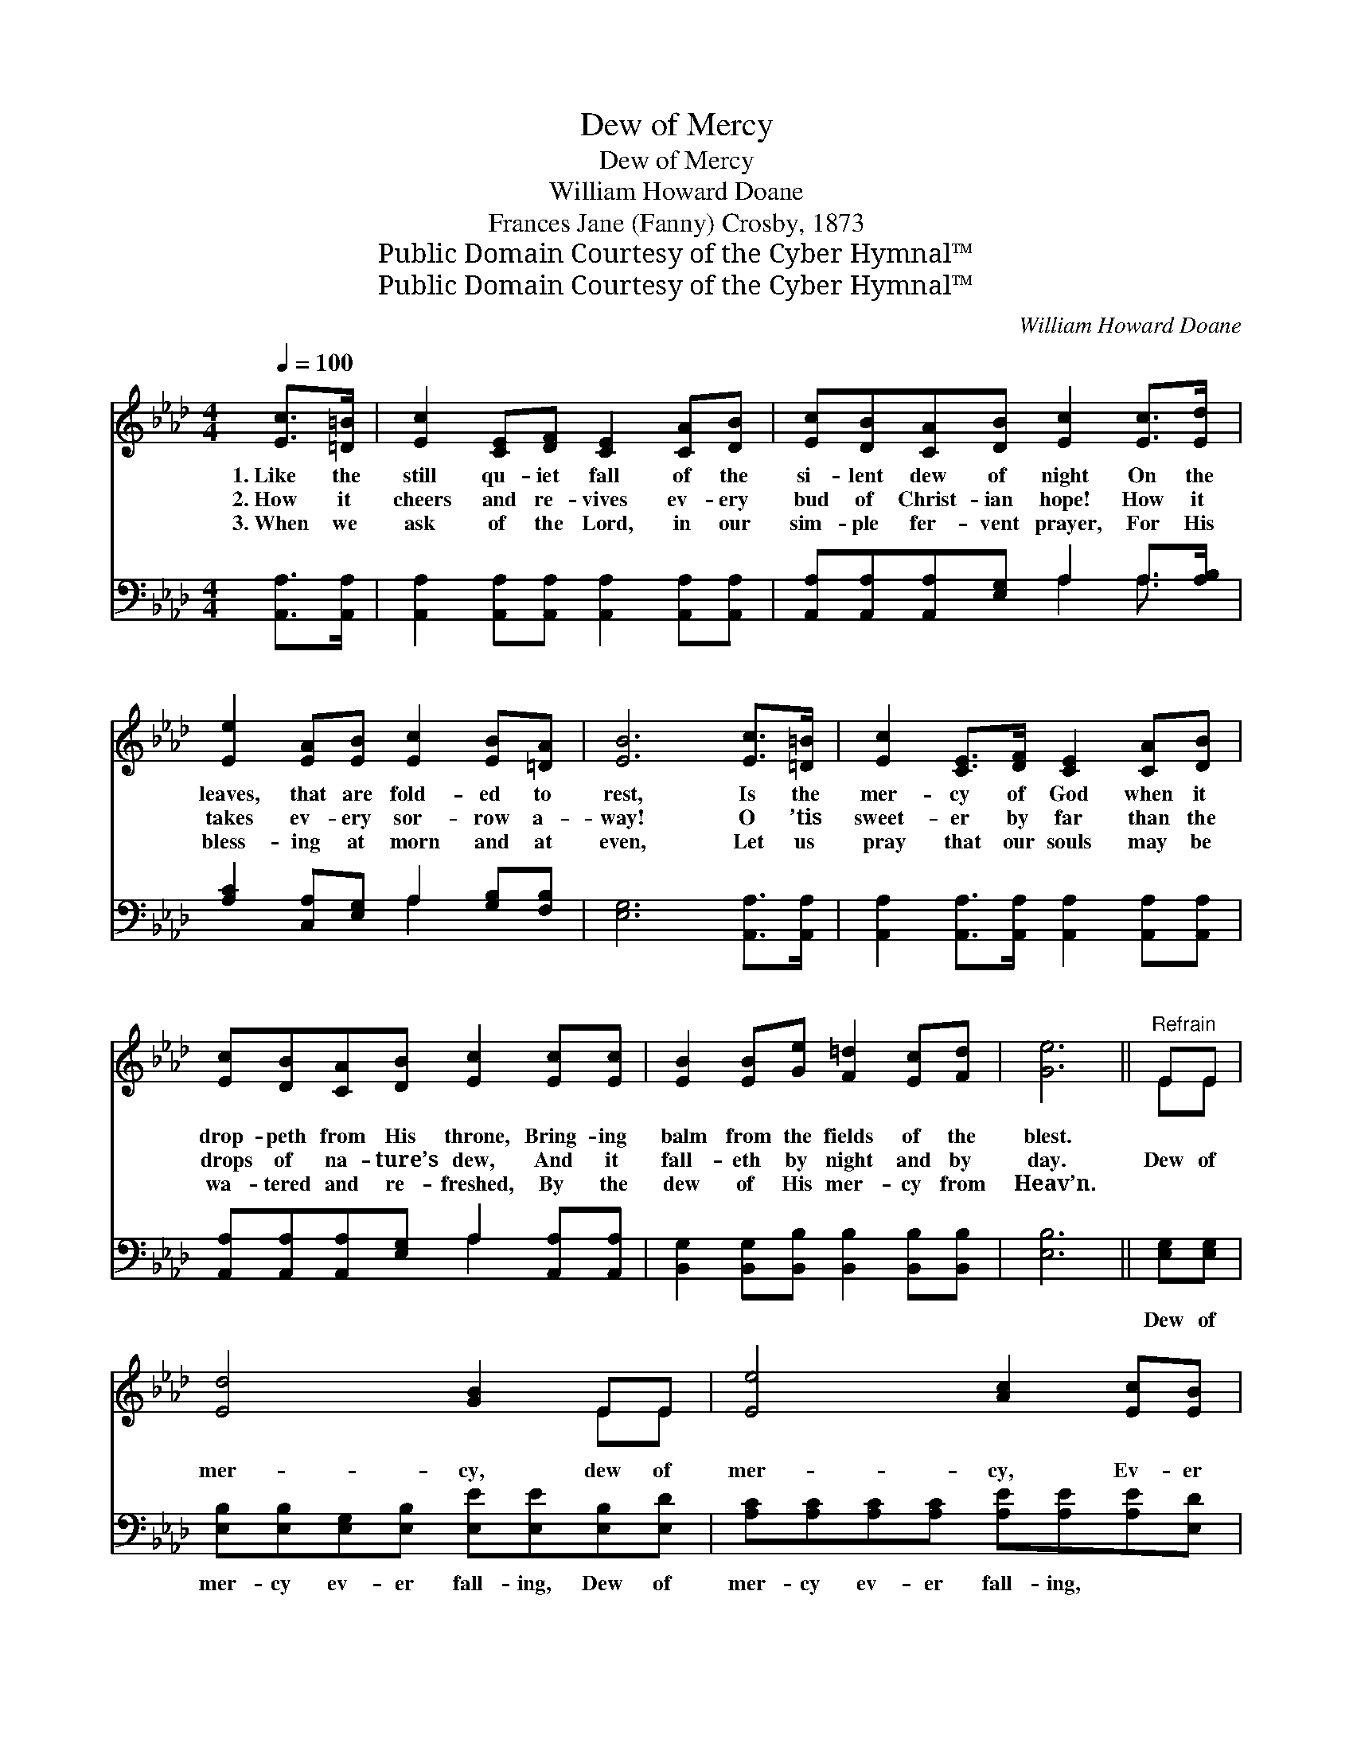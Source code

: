X:1
T:Dew of Mercy
T:Dew of Mercy
T:William Howard Doane
T:Frances Jane (Fanny) Crosby, 1873
T:Public Domain Courtesy of the Cyber Hymnal™
T:Public Domain Courtesy of the Cyber Hymnal™
C:William Howard Doane
Z:Public Domain
Z:Courtesy of the Cyber Hymnal™
%%score ( 1 2 ) ( 3 4 )
L:1/8
Q:1/4=100
M:4/4
K:Ab
V:1 treble 
V:2 treble 
V:3 bass 
V:4 bass 
V:1
 [Ec]>[=D=B] | [Ec]2 [CE][DF] [CE]2 [CA][DB] | [Ec][DB][CA][DB] [Ec]2 [Ec]>[Ed] | %3
w: 1.~Like the|still qu- iet fall of the|si- lent dew of night On the|
w: 2.~How it|cheers and re- vives ev- ery|bud of Christ- ian hope! How it|
w: 3.~When we|ask of the Lord, in our|sim- ple fer- vent prayer, For His|
 [Ee]2 [EA][EB] [Ec]2 [EB][=DA] | [EB]6 [Ec]>[=D=B] | [Ec]2 [CE]>[DF] [CE]2 [CA][DB] | %6
w: leaves, that are fold- ed to|rest, Is the|mer- cy of God when it|
w: takes ev- ery sor- row a-|way! O ’tis|sweet- er by far than the|
w: bless- ing at morn and at|even, Let us|pray that our souls may be|
 [Ec][DB][CA][DB] [Ec]2 [Ec][Ec] | [EB]2 [EB][Ge] [F=d]2 [Ec][Fd] | [Ge]6 ||"^Refrain" EE | %10
w: drop- peth from His throne, Bring- ing|balm from the fields of the|blest.||
w: drops of na- ture’s dew, And it|fall- eth by night and by|day.|Dew of|
w: wa- tered and re- freshed, By the|dew of His mer- cy from|Heav’n.||
 [Ed]4 [GB]2 EE | [Ee]4 [Ac]2 [Ec][EB] | [EA][EA][Ec][EB] [EA][EA][GB][Ac] | [GB]6 [Ec][Ed] | %14
w: ||||
w: mer- cy, dew of|mer- cy, Ev- er|drop- ping, gent- ly drop- ping from a-|bove; Dew of|
w: ||||
 [Ae]4 [_GA]2 [GB][Gc] | [Fd]4 !fermata![DF]2 [Fc][FB] | [EA][CE][Ec][DB] [EA]2 [EG]2 | [EA]4 |] %18
w: ||||
w: mer- cy, how it|cheers us, Ev- er|drop- ping from a Sav- ior’s|love!|
w: ||||
V:2
 x2 | x8 | x8 | x8 | x8 | x8 | x8 | x8 | x6 || EE | x6 EE | x8 | x8 | x8 | x8 | x8 | x8 | x4 |] %18
V:3
 [A,,A,]>[A,,A,] | [A,,A,]2 [A,,A,][A,,A,] [A,,A,]2 [A,,A,][A,,A,] | %2
w: ~ ~|~ ~ ~ ~ ~ ~|
 [A,,A,][A,,A,][A,,A,][E,G,] A,2 A,>[A,B,] | [A,C]2 [C,A,][E,G,] A,2 [G,B,][F,B,] | %4
w: ~ ~ ~ ~ ~ ~ ~|~ ~ ~ ~ ~ ~|
 [E,G,]6 [A,,A,]>[A,,A,] | [A,,A,]2 [A,,A,]>[A,,A,] [A,,A,]2 [A,,A,][A,,A,] | %6
w: ~ ~ ~|~ ~ ~ ~ ~ ~|
 [A,,A,][A,,A,][A,,A,][E,G,] A,2 [A,,A,][A,,A,] | [B,,G,]2 [B,,G,][B,,B,] [B,,B,]2 [B,,B,][B,,B,] | %8
w: ~ ~ ~ ~ ~ ~ ~|~ ~ ~ ~ ~ ~|
 [E,B,]6 || [E,G,][E,G,] | [E,B,][E,B,][E,G,][E,B,] [E,E][E,E][E,B,][E,D] | %11
w: ~|Dew of|mer- cy ev- er fall- ing, Dew of|
 [A,C][A,C][A,C][A,C] [A,E][A,E][A,E][E,D] | [A,,C][C,A,]A,[E,D] [A,,C][C,E][E,E][A,E] | %13
w: mer- cy ev- er fall- ing, ~ ~|~ ~ ~ ~ ~ ~ ~ ~|
 [E,E]6 A,[A,B,] | [A,C][A,C][A,C][A,C] [A,C][A,C][A,D][A,E] | %15
w: ~ Dew of|mer- cy ev- er fall- ing, How it|
 [D,D][D,D][D,A,][D,A,] !fermata![D,A,]2 [D,E][D,D] | [E,C][E,A,][E,A,][E,D] [E,C]2 (B,D) | %17
w: sweet- ly cheer- eth us! * *||
 [A,,C]4 |] %18
w: |
V:4
 x2 | x8 | x4 A,2 A,3/2 x/ | x4 A,2 x2 | x8 | x8 | x4 A,2 x2 | x8 | x6 || x2 | x8 | x8 | x2 A, x5 | %13
 x6 A, x | x8 | x8 | x6 E,2 | x4 |] %18

